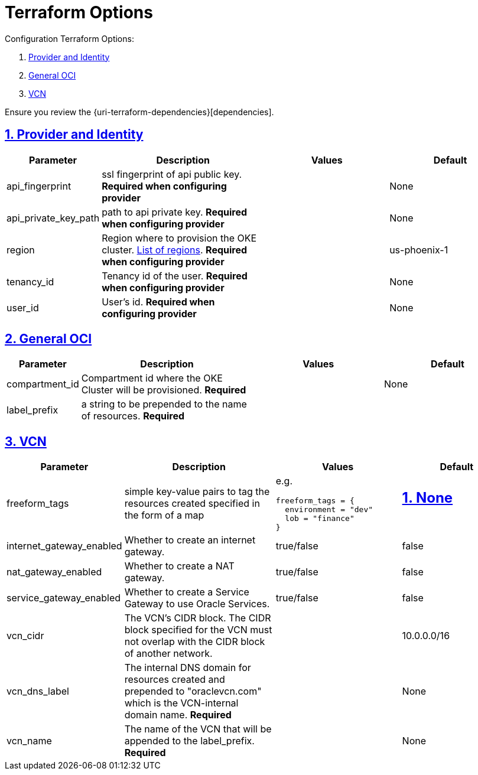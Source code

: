 = Terraform Options
:idprefix:
:idseparator: -
:sectlinks:
:sectnums:
:uri-repo: https://github.com/oracle-terraform-modules/terraform-oci-vcn

:uri-rel-file-base: link:{uri-repo}/blob/master
:uri-rel-tree-base: link:{uri-repo}/tree/master

:uri-docs: {uri-rel-file-base}/docs
:uri-oci-region: https://docs.cloud.oracle.com/iaas/Content/General/Concepts/regions.htm
:uri-terraform-cidrsubnet: https://www.terraform.io/docs/configuration/functions/cidrsubnet.html

Configuration Terraform Options:

. link:#provider-and-identity[Provider and Identity]
. link:#general-oci[General OCI]
. link:#oci-networking[VCN]

Ensure you review the {uri-terraform-dependencies}[dependencies].

== Provider and Identity

[stripes=odd,cols="1d,4d,3a,3a", options=header,width="100%"] 
|===
|Parameter
|Description
|Values
|Default

|api_fingerprint
|ssl fingerprint of api public key. *Required when configuring provider*
|
|None

|api_private_key_path
|path to api private key. *Required when configuring provider*
|
|None

|region
|Region where to provision the OKE cluster. {uri-oci-region}[List of regions]. *Required when configuring provider*
|
|us-phoenix-1

|tenancy_id
|Tenancy id of the user. **Required when configuring provider**
|
|None

|user_id
|User's id. **Required when configuring provider**
|
|None

|===

== General OCI

[stripes=odd,cols="1d,4d,3a,3a", options=header,width="100%"] 
|===
|Parameter
|Description
|Values
|Default

|compartment_id
|Compartment id where the OKE Cluster will be provisioned. *Required*
|
|None

|label_prefix
|a string to be prepended to the name of resources. *Required*
|
|


|===

== VCN

[stripes=odd,cols="1d,4d,3a,3a", options=header,width="100%"] 
|===
|Parameter
|Description
|Values
|Default

|freeform_tags
|simple key-value pairs to tag the resources created specified in the form of a map
| e.g.
[source]
----
freeform_tags = {
  environment = "dev"
  lob = "finance"
}
----
|None
----

|internet_gateway_enabled
|Whether to create an internet gateway.
|true/false
|false

|nat_gateway_enabled
|Whether to create a NAT gateway. 
|true/false
|false

|service_gateway_enabled
|Whether to create a Service Gateway to use Oracle Services.
|true/false
|false

|vcn_cidr
|The VCN's CIDR block. The CIDR block specified for the VCN must not overlap with the CIDR block of another network.
|
|10.0.0.0/16

|vcn_dns_label
|The internal DNS domain for resources created and prepended to "oraclevcn.com" which is the VCN-internal domain name. *Required*
|
|None

|vcn_name
|The name of the VCN that will be appended to the label_prefix. *Required*
|
|None

|===

